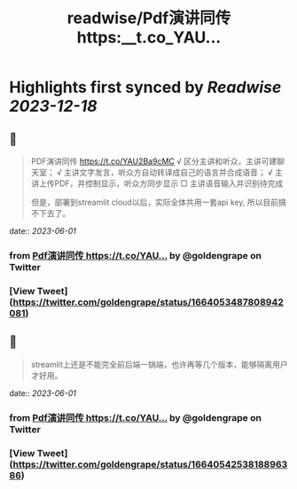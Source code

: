 :PROPERTIES:
:title: readwise/Pdf演讲同传 https:__t.co_YAU...
:END:

:PROPERTIES:
:author: [[goldengrape on Twitter]]
:full-title: "Pdf演讲同传 https://t.co/YAU..."
:category: [[tweets]]
:url: https://twitter.com/goldengrape/status/1664053487808942081
:image-url: https://pbs.twimg.com/profile_images/1348266678430302210/dKh2ImrQ.jpg
:END:

* Highlights first synced by [[Readwise]] [[2023-12-18]]
** 📌
#+BEGIN_QUOTE
PDF演讲同传
https://t.co/YAU2Ba9cMC
√ 区分主讲和听众，主讲可建聊天室；
√ 主讲文字发言，听众方自动转译成自己的语言并合成语音；
√ 主讲上传PDF，并控制显示，听众方同步显示
□ 主讲语音输入并识别待完成

但是，部署到streamlit cloud以后，实际全体共用一套api key, 所以目前搞不下去了。 
#+END_QUOTE
    date:: [[2023-06-01]]
*** from _Pdf演讲同传 https://t.co/YAU..._ by @goldengrape on Twitter
*** [View Tweet](https://twitter.com/goldengrape/status/1664053487808942081)
** 📌
#+BEGIN_QUOTE
streamlit上还是不能完全前后端一锅端，也许再等几个版本，能够隔离用户才好用。 
#+END_QUOTE
    date:: [[2023-06-01]]
*** from _Pdf演讲同传 https://t.co/YAU..._ by @goldengrape on Twitter
*** [View Tweet](https://twitter.com/goldengrape/status/1664054253818896386)